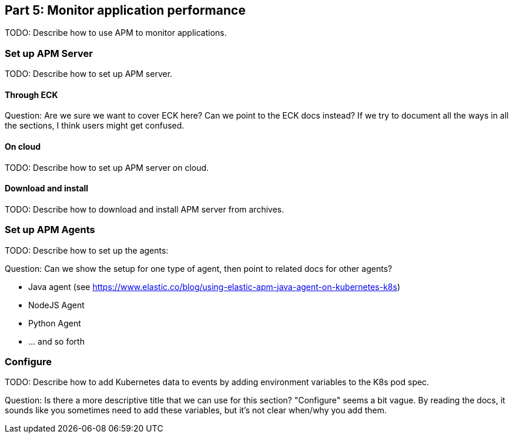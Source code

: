 [discrete]
[[monitor-kubernetes-application-performance]]
== Part 5: Monitor application performance

[Author: Eyal]

TODO: Describe how to use APM to monitor applications.

[discrete]
=== Set up APM Server

TODO: Describe how to set up APM server.

[discrete]
==== Through ECK

Question: Are we sure we want to cover ECK here? Can we point to the ECK docs
instead? If we try to document all the ways in all the sections, I think users
might get confused.

[discrete]
==== On cloud

TODO: Describe how to set up APM server on cloud.

[discrete]
==== Download and install

TODO: Describe how to download and install APM server from archives.

[discrete]
=== Set up APM Agents

TODO: Describe how to set up the agents:

Question: Can we show the setup for one type of agent, then point to related
docs for other agents?

* Java agent (see https://www.elastic.co/blog/using-elastic-apm-java-agent-on-kubernetes-k8s)
* NodeJS Agent
* Python Agent
* ... and so forth


[discrete]
=== Configure

TODO: Describe how to add Kubernetes data to events by adding environment
variables to the K8s pod spec.

Question: Is there a more descriptive title that we can use for this section?
"Configure" seems a bit vague. By reading the docs, it sounds like you sometimes
need to add these variables, but it's not clear when/why you add them.
